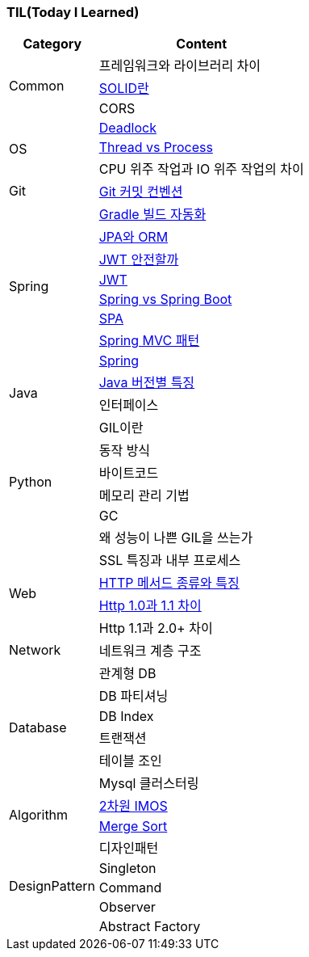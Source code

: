 === TIL(Today I Learned)

[cols="3,7"]
|===
| Category | Content

.3+| Common
| 프레임워크와 라이브러리 차이
| link:Common/SOLID.md[SOLID란]
| CORS

.3+| OS
| link:OS/Deadlock.md[Deadlock]
| link:OS/Thread%20vs%20Process.md[Thread vs Process]
| CPU 위주 작업과 IO 위주 작업의 차이

| Git
| link:Git/Git%20Commit%20Convention.md[Git 커밋 컨벤션]

.8+| Spring
| link:Spring/Gradle%20빌드%20자동화.md[Gradle 빌드 자동화]
| link:Spring/JPA와%20ORM.md[JPA와 ORM]
| link:Spring/JWT%20안전할까.md[JWT 안전할까]
| link:Spring/JWT.md[JWT]
| link:Spring/Spring%20vs%20SpringBoot.md[Spring vs Spring Boot]
| link:Spring/SPA.md[SPA]
| link:Spring/MVC%20Pattern.md[Spring MVC 패턴]
| link:Spring/Spring.md[Spring]

.2+| Java
| link:Language/Java/Java%20버전별%20특징.md[Java 버전별 특징]
| 인터페이스

.6+| Python
| GIL이란
| 동작 방식
| 바이트코드
| 메모리 관리 기법
| GC
| 왜 성능이 나쁜 GIL을 쓰는가

.4+| Web
| SSL 특징과 내부 프로세스
| link:Web/Http%20Methods.md[HTTP 메서드 종류와 특징]
| link:Web/Http%201.0과%201.1차이.md[Http 1.0과 1.1 차이]
| Http 1.1과 2.0+ 차이

| Network
| 네트워크 계층 구조

.6+| Database
| 관계형 DB
| DB 파티셔닝
| DB Index
| 트랜잭션
| 테이블 조인
| Mysql 클러스터링

.2+| Algorithm
| link:Algorithm/2차원%20imos법.md[2차원 IMOS]
| link:Algorithm/Merge%20Sort.md[Merge Sort]

.5+| DesignPattern
| 디자인패턴
| Singleton
| Command
| Observer
| Abstract Factory

|===